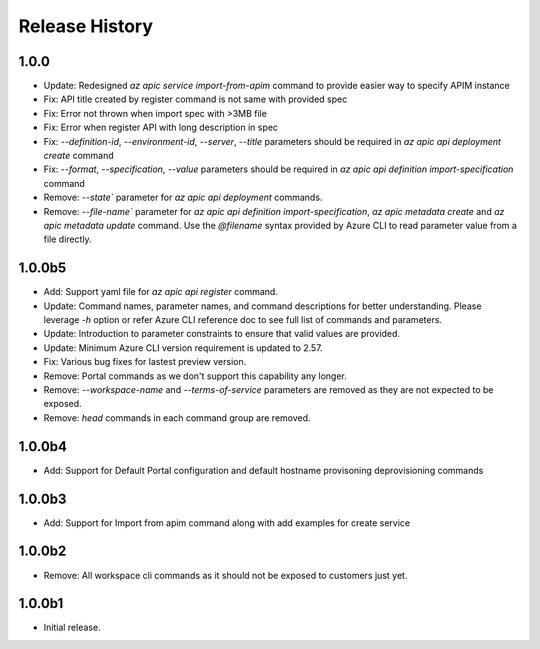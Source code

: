 .. :changelog:

Release History
===============

1.0.0
++++++++++++++++++
* Update: Redesigned `az apic service import-from-apim` command to provide easier way to specify APIM instance
* Fix: API title created by register command is not same with provided spec
* Fix: Error not thrown when import spec with >3MB file
* Fix: Error when register API with long description in spec
* Fix: `--definition-id`, `--environment-id`, `--server`, `--title` parameters should be required in `az apic api deployment create` command
* Fix: `--format`, `--specification`, `--value` parameters should be required in `az apic api definition import-specification` command
* Remove: `--state`` parameter for `az apic api deployment` commands.
* Remove: `--file-name`` parameter for `az apic api definition import-specification`, `az apic metadata create` and `az apic metadata update` command. Use the `@filename` syntax provided by Azure CLI to read parameter value from a file directly.

1.0.0b5
++++++++++++++++++
* Add: Support yaml file for `az apic api register` command.
* Update: Command names, parameter names, and command descriptions for better understanding. Please leverage `-h` option or refer Azure CLI reference doc to see full list of commands and parameters.
* Update: Introduction to parameter constraints to ensure that valid values are provided.
* Update: Minimum Azure CLI version requirement is updated to 2.57.
* Fix: Various bug fixes for lastest preview version.
* Remove: Portal commands as we don't support this capability any longer.
* Remove: `--workspace-name` and `--terms-of-service` parameters are removed as they are not expected to be exposed.
* Remove: `head` commands in each command group are removed.

1.0.0b4
++++++++++++++++++
* Add: Support for Default Portal configuration and default hostname provisoning deprovisioning commands

1.0.0b3
++++++++++++++++++
* Add: Support for Import from apim command along with add examples for create service

1.0.0b2
++++++++++++++++++
* Remove: All workspace cli commands as it should not be exposed to customers just yet.

1.0.0b1
++++++++++++++++++
* Initial release.

